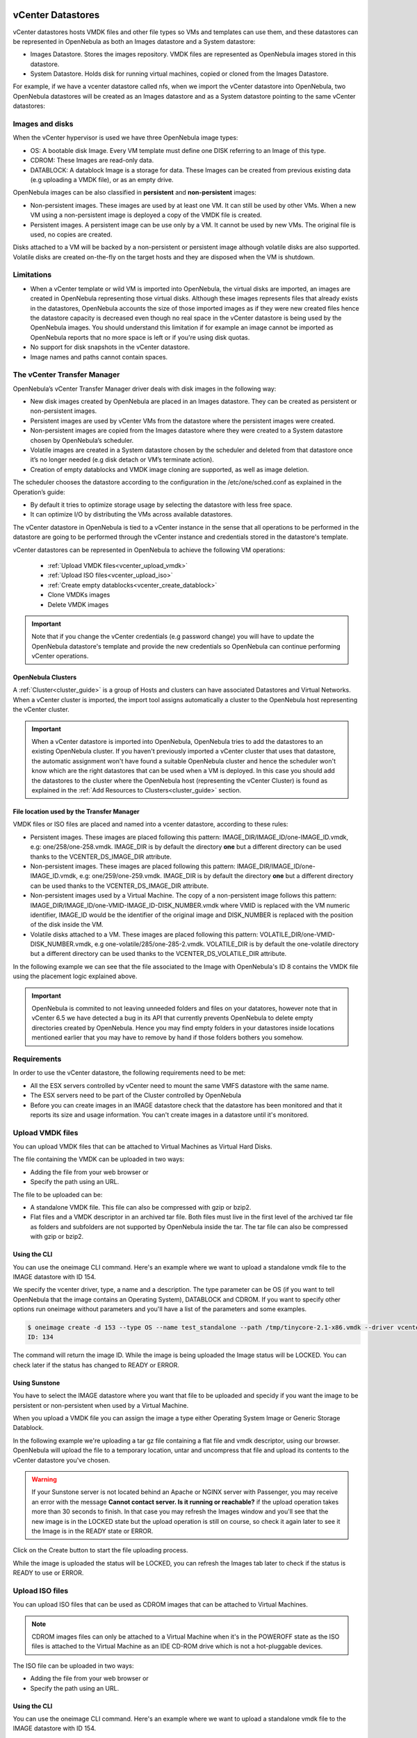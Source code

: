 .. _vcenter_ds:

vCenter Datastores
================================================================================

vCenter datastores hosts VMDK files and other file types so VMs and templates can use them, and these datastores can be represented in OpenNebula as both an Images datastore and a System datastore:

* Images Datastore. Stores the images repository. VMDK files are represented as OpenNebula images stored in this datastore.
* System Datastore. Holds disk for running virtual machines, copied or cloned from the Images Datastore.

For example, if we have a vcenter datastore called nfs, when we import the vCenter datastore into OpenNebula, two OpenNebula datastores will be created as an Images datastore and as a System datastore pointing to the same vCenter datastores:

.. image:: /images/vcenter_datastore_import_cli.png
    :width: 50%
    :align: center

.. image:: /images/vcenter_datastore_as_image_and_system.png
    :width: 70%
    :align: center

Images and disks
--------------------------------------------------------------------------------

When the vCenter hypervisor is used we have three OpenNebula image types:

* OS: A bootable disk Image. Every VM template must define one DISK referring to an Image of this type.
* CDROM: These Images are read-only data.
* DATABLOCK: A datablock Image is a storage for data. These Images can be created from previous existing data (e.g uploading a VMDK file), or as an empty drive.

OpenNebula images can be also classified in **persistent** and **non-persistent** images:

* Non-persistent images. These images are used by at least one VM. It can still be used by other VMs. When a new VM using a non-persistent image is deployed a copy of the VMDK file is created.
* Persistent images. A persistent image can be use only by a VM. It cannot be used by new VMs. The original file is used, no copies are created.

Disks attached to a VM will be backed by a non-persistent or persistent image although volatile disks are also supported. Volatile disks are created on-the-fly on the target hosts and they are disposed when the VM is shutdown.


Limitations
--------------------------------------------------------------------------------

* When a vCenter template or wild VM is imported into OpenNebula, the virtual disks are imported, an images are created in OpenNebula representing those virtual disks. Although these images represents files that already exists in the datastores, OpenNebula accounts the size of those imported images as if they were new created files hence the datastore capacity is decreased even though no real space in the vCenter datastore is being used by the OpenNebula images. You should understand this limitation if for example an image cannot be imported as OpenNebula reports that no more space is left or if you're using disk quotas.
* No support for disk snapshots in the vCenter datastore.
* Image names and paths cannot contain spaces.


The vCenter Transfer Manager
--------------------------------------------------------------------------------

OpenNebula’s vCenter Transfer Manager driver deals with disk images in the following way:

* New disk images created by OpenNebula are placed in an Images datastore. They can be created as persistent or non-persistent images.
* Persistent images are used by vCenter VMs from the datastore where the persistent images were created.
* Non-persistent images are copied from the Images datastore where they were created to a System datastore chosen by OpenNebula’s scheduler.
* Volatile images are created in a System datastore chosen by the scheduler and deleted from that datastore once it’s no longer needed (e.g disk detach or VM’s terminate action).
* Creation of empty datablocks and VMDK image cloning are supported, as well as image deletion.

The scheduler chooses the datastore according to the configuration in the /etc/one/sched.conf as explained in the Operation’s guide:

* By default it tries to optimize storage usage by selecting the datastore with less free space.
* It can optimize I/O by distributing the VMs across available datastores.

The vCenter datastore in OpenNebula is tied to a vCenter instance in the sense that all operations to be performed in the datastore are going to be performed through the vCenter instance and credentials stored in the datastore's template.

vCenter datastores can be represented in OpenNebula to achieve the following VM operations:

  - :ref:`Upload VMDK files<vcenter_upload_vmdk>`
  - :ref:`Upload ISO files<vcenter_upload_iso>`
  - :ref:`Create empty datablocks<vcenter_create_datablock>`
  - Clone VMDKs images
  - Delete VMDK images

.. important:: Note that if you change the vCenter credentials (e.g password change) you will have to update the OpenNebula datastore's template and provide the new credentials so OpenNebula can continue performing vCenter operations.

OpenNebula Clusters
~~~~~~~~~~~~~~~~~~~~~~~~~~~~~~~~~~~~~~~~~~~~~~~~~~~~~~~~~~~~~~~~~~~~~~~~~~~~~~~~

A :ref:`Cluster<cluster_guide>` is a group of Hosts and clusters can have associated Datastores and Virtual Networks. When a vCenter cluster is imported, the import tool assigns automatically a cluster to the OpenNebula host representing the vCenter cluster.

.. important:: When a vCenter datastore is imported into OpenNebula, OpenNebula tries to add the datastores to an existing OpenNebula cluster. If you haven't previously imported a vCenter cluster that uses that datastore, the automatic assignment won't have found a suitable OpenNebula cluster and hence the scheduler won't know which are the right datastores that can be used when a VM is deployed. In this case you should add the datastores to the cluster where the OpenNebula host (representing the vCenter Cluster) is found as explained in the :ref:`Add Resources to Clusters<cluster_guide>` section.


File location used by the Transfer Manager
~~~~~~~~~~~~~~~~~~~~~~~~~~~~~~~~~~~~~~~~~~~~~~~~~~~~~~~~~~~~~~~~~~~~~~~~~~~~~~~~

VMDK files or ISO files are placed and named into a vcenter datastore, according to these rules:

* Persistent images. These images are placed following this pattern: IMAGE_DIR/IMAGE_ID/one-IMAGE_ID.vmdk, e.g: one/258/one-258.vmdk. IMAGE_DIR is by default the directory **one** but a different directory can be used thanks to the VCENTER_DS_IMAGE_DIR attribute.
* Non-persistent images. These images are placed following this pattern: IMAGE_DIR/IMAGE_ID/one-IMAGE_ID.vmdk, e.g: one/259/one-259.vmdk. IMAGE_DIR is by default the directory **one** but a different directory can be used thanks to the VCENTER_DS_IMAGE_DIR attribute.
* Non-persistent images used by a Virtual Machine. The copy of a non-persistent image follows this pattern: IMAGE_DIR/IMAGE_ID/one-VMID-IMAGE_ID-DISK_NUMBER.vmdk where VMID is replaced with the VM numeric identifier, IMAGE_ID would be the identifier of the original image and DISK_NUMBER is replaced with the position of the disk inside the VM.
* Volatile disks attached to a VM. These images are placed following this pattern: VOLATILE_DIR/one-VMID-DISK_NUMBER.vmdk, e.g one-volatile/285/one-285-2.vmdk. VOLATILE_DIR is by default the one-volatile directory but a different directory can be used thanks to the VCENTER_DS_VOLATILE_DIR attribute.


In the following example we can see that the file associated to the Image with OpenNebula's ID 8 contains the VMDK file using the placement logic explained above.

.. image:: /images/vcenter_datastore_one_folder.png
    :width: 70%
    :align: center

.. important:: OpenNebula is commited to not leaving unneeded folders and files on your datatores, however note that in vCenter 6.5 we have detected a bug in its API that currently prevents OpenNebula to delete empty directories created by OpenNebula. Hence you may find empty folders in your datastores inside locations mentioned earlier that you may have to remove by hand if those folders bothers you somehow.

Requirements
--------------------------------------------------------------------------------

In order to use the vCenter datastore, the following requirements need to be met:

* All the ESX servers controlled by vCenter need to mount the same VMFS datastore with the same name.
* The ESX servers need to be part of the Cluster controlled by OpenNebula
* Before you can create images in an IMAGE datastore check that the datastore has been monitored and that it reports its size and usage information. You can't create images in a datastore until it's monitored.

.. _vcenter_upload_vmdk:

Upload VMDK files
--------------------------------------------------------------------------------

You can upload VMDK files that can be attached to Virtual Machines as Virtual Hard Disks.

The file containing the VMDK can be uploaded in two ways:

- Adding the file from your web browser or
- Specify the path using an URL.

The file to be uploaded can be:

- A standalone VMDK file. This file can also be compressed with gzip or bzip2.
- Flat files and a VMDK descriptor in an archived tar file. Both files must live in the first level of the archived tar file as folders and subfolders are not supported by OpenNebula inside the tar. The tar file can also be compressed with gzip or bzip2.

Using the CLI
~~~~~~~~~~~~~~~~~~~~~~~~~~~~~~~~~~~~~~~~~~~~~~~~~~~~~~~~~~~~~~~~~~~~~~~~~~~~~~~~

You can use the oneimage CLI command. Here's an example where we want to upload a standalone vmdk file to the IMAGE datastore with ID 154.

We specify the vcenter driver, type, a name and a description. The type parameter can be OS (if you want to tell OpenNebula that the image contains an Operating System), DATABLOCK and CDROM. If you want to specify other options run oneimage without parameters and you'll have a list of the parameters and some examples.

.. code::

    $ oneimage create -d 153 --type OS --name test_standalone --path /tmp/tinycore-2.1-x86.vmdk --driver vcenter --description "Upload test"
    ID: 134

The command will return the image ID. While the image is being uploaded the Image status will be LOCKED. You can check later if the status has changed to READY or ERROR.

Using Sunstone
~~~~~~~~~~~~~~~~~~~~~~~~~~~~~~~~~~~~~~~~~~~~~~~~~~~~~~~~~~~~~~~~~~~~~~~~~~~~~~~~

You have to select the IMAGE datastore where you want that file to be uploaded and specidy if you want the image to be persistent or non-persistent when used by a Virtual Machine.

When you upload a VMDK file you can assign the image a type either Operating System Image or Generic Storage Datablock.

In the following example we're uploading a tar gz file containing a flat file and vmdk descriptor, using our browser. OpenNebula will upload the file to a temporary location, untar and uncompress that file and upload its contents to the vCenter datastore you've chosen.

.. image:: ../../images/vcenter_vmdk_upload_sunstone_1.png
    :width: 50%
    :align: center

.. warning:: If your Sunstone server is not located behind an Apache or NGINX server with Passenger, you may receive an error with the message **Cannot contact server. Is it running or reachable?** if the upload operation takes more than 30 seconds to finish. In that case you may refresh the Images window and you'll see that the new image is in the LOCKED state but the upload operation is still on course, so check it again later to see it the Image is in the READY state or ERROR.

Click on the Create button to start the file uploading process.

While the image is uploaded the status will be LOCKED, you can refresh the Images tab later to check if the status is READY to use or ERROR.

.. image:: ../../images/vcenter_vmdk_upload_sunstone_2.png
    :width: 50%
    :align: center

.. _vcenter_upload_iso:

Upload ISO files
--------------------------------------------------------------------------------

You can upload ISO files that can be used as CDROM images that can be attached to Virtual Machines.

.. note:: CDROM images files can only be attached to a Virtual Machine when it's in the POWEROFF state as the ISO files is attached to the Virtual Machine as an IDE CD-ROM drive which is not a hot-pluggable devices.

The ISO file can be uploaded in two ways:

- Adding the file from your web browser or
- Specify the path using an URL.

Using the CLI
~~~~~~~~~~~~~~~~~~~~~~~~~~~~~~~~~~~~~~~~~~~~~~~~~~~~~~~~~~~~~~~~~~~~~~~~~~~~~~~~

You can use the oneimage CLI command. Here's an example where we want to upload a standalone vmdk file to the IMAGE datastore with ID 154.

We specify the vcenter driver, type will be CDROM, a name and a description.

.. code::

    $ oneimage create -d 153 --name test_iso_file --type CDROM --path http://tinycorelinux.net/8.x/x86/release/Core-current.iso --driver vcenter --description "Upload ISO test"
    ID: 135

The command will return the image ID. While the ISO image is being uploaded the Image status will be LOCKED. You can check later if the status has changed to READY or ERROR.


Using Sunstone
~~~~~~~~~~~~~~~~~~~~~~~~~~~~~~~~~~~~~~~~~~~~~~~~~~~~~~~~~~~~~~~~~~~~~~~~~~~~~~~~

In the following example we're using an URL in Internet. OpenNebula will download the ISO file to a temporary file and then upload it to the vCenter datastore you've chosen.

.. image:: ../../images/vcenter_iso_upload_sunstone_1.png
    :width: 50%
    :align: center

.. warning:: If your Sunstone server is not located behind an Apache or NGINX server with Passenger, you may receive an error with the message **Cannot contact server. Is it running or reachable?** if the upload operation takes more than 30 seconds to finish. In that case you may refresh the Images window and you'll see that the new image is in the LOCKED state but the upload operation is still on course, so check it again later to see it the Image is in the READY state or ERROR.

Click on the Create button to start the file uploading process.

While the image is uploaded the status will be LOCKED, you can refresh the Images tab later to check if the status is READY to use or ERROR.

.. image:: ../../images/vcenter_iso_upload_sunstone_2.png
    :width: 50%
    :align: center

.. _vcenter_create_datablock:

Create empty datablocks
--------------------------------------------------------------------------------

You can easily create empty VMDK datablocks from OpenNebula.

In Sunstone you can follow these steps:

* Give the datablock a name. A description is optional.
* Select Generic storage datablock in the drop-down Type menu.
* Choose the IMAGE datastore where you want OpenNebula to create the empty datablock.
* Select Empty disk image.
* Specify the size in MB of the datablock.
* Select the disk type (Optional). You have a full list of disk types in the VCENTER_DISK_TYPE attribute description explained in the Configuration section.
* Select the bus adapter (Optional). You have a full list of controller types in the VCENTER_ADAPTER_TYPE attribute description explained in the Configuration section.

.. image:: ../../images/vcenter_vmdk_create_sunstone_1.png
    :width: 50%
    :align: center

Finally click on Create.

While the VMDK file is created in the datastore the Image status will be LOCKED, you can refresh the Images tab later to check if the status is READY to use or ERROR.

.. note:: If you don't specify a disk type and/or bus adapter controller type the default values contained in the /etc/one/vcenter_driver.default file are applied. You have more information :ref:`here<vcenter_default_config_file>`.

Configuration
--------------------------------------------------------------------------------

In order to create a OpenNebula vCenter datastore that represents a vCenter VMFS datastore, a new OpenNebula datastore needs to be created with the following attributes. The TODO reference to import tools <vcenter_import_datastores> creates a datastore representation with the required attributes.

+-----------------------------+----------------------------------------------------------------------------------------------------------------------------------------------------------------------------------------------------------------------------------------------------------------------------------------------------------------------------------------------------------------------------------------------------------------------------------------------------------------------------------------------------------------------------------------------------------------------------------------------------------------------+
|      Attribute              |                                                                                                                                                                                                                                                                                                     Description                                                                                                                                                                                                                                                                                                      |
+=============================+======================================================================================================================================================================================================================================================================================================================================================================================================================================================================================================================================================================================================================+
| ``DS_MAD``                  | Must be set to ``vcenter`` if TYPE is SYSTEM_DS                                                                                                                                                                                                                                                                                                                                                                                                                                                                                                                                                                      |
+-----------------------------+----------------------------------------------------------------------------------------------------------------------------------------------------------------------------------------------------------------------------------------------------------------------------------------------------------------------------------------------------------------------------------------------------------------------------------------------------------------------------------------------------------------------------------------------------------------------------------------------------------------------+
| ``TM_MAD``                  | Must be set ``vcenter``                                                                                                                                                                                                                                                                                                                                                                                                                                                                                                                                                                                              |
+-----------------------------+----------------------------------------------------------------------------------------------------------------------------------------------------------------------------------------------------------------------------------------------------------------------------------------------------------------------------------------------------------------------------------------------------------------------------------------------------------------------------------------------------------------------------------------------------------------------------------------------------------------------+
| ``TYPE``                    | Must be set to ``SYSTEM_DS`` or ``IMAGE_DS``                                                                                                                                                                                                                                                                                                                                                                                                                                                                                                                                                                         |
+-----------------------------+----------------------------------------------------------------------------------------------------------------------------------------------------------------------------------------------------------------------------------------------------------------------------------------------------------------------------------------------------------------------------------------------------------------------------------------------------------------------------------------------------------------------------------------------------------------------------------------------------------------------+
| ``VCENTER_ADAPTER_TYPE``    | Default adapter type used by virtual disks to plug inherited to VMs for the images in the datastore. It is inherited by images and can be overwritten if specified explicitly in the image. Possible values (careful with the case): lsiLogic, ide, busLogic. More information `in the VMware documentation <http://pubs.vmware.com/vsphere-60/index.jsp#com.vmware.wssdk.apiref.doc/vim.VirtualDiskManager.VirtualDiskAdapterType.html>`__. Known as "Bus adapter controller" in Sunstone.                                                                                                                          |
+-----------------------------+----------------------------------------------------------------------------------------------------------------------------------------------------------------------------------------------------------------------------------------------------------------------------------------------------------------------------------------------------------------------------------------------------------------------------------------------------------------------------------------------------------------------------------------------------------------------------------------------------------------------+
| ``VCENTER_DISK_TYPE``       | Type of disk to be created when a DATABLOCK is requested. This value is inherited from the datastore to the image but can be explicitly overwritten. The type of disk has implications on performance and occupied space. Values (careful with the case): delta,eagerZeroedThick,flatMonolithic,preallocated,raw,rdm,rdmp,seSparse,sparse2Gb,sparseMonolithic,thick,thick2Gb,thin. More information `in the VMware documentation <http://pubs.vmware.com/vsphere-60/index.jsp?topic=%2Fcom.vmware.wssdk.apiref.doc%2Fvim.VirtualDiskManager.VirtualDiskType.html>`__. Known as "Disk Provisioning Type" in Sunstone. |
+-----------------------------+----------------------------------------------------------------------------------------------------------------------------------------------------------------------------------------------------------------------------------------------------------------------------------------------------------------------------------------------------------------------------------------------------------------------------------------------------------------------------------------------------------------------------------------------------------------------------------------------------------------------+
| ``VCENTER_DS_REF``          | Managed Object Reference of the vCenter datastore. Please visit the TODO Managed Object Reference <vcenter_managed_object_reference> section to know more about these references.                                                                                                                                                                                                                                                                                                                                                                                                                                    |
+-----------------------------+----------------------------------------------------------------------------------------------------------------------------------------------------------------------------------------------------------------------------------------------------------------------------------------------------------------------------------------------------------------------------------------------------------------------------------------------------------------------------------------------------------------------------------------------------------------------------------------------------------------------+
| ``VCENTER_DC_REF``          | Managed Object Reference of the vCenter datacenter. Please visit the TODO Managed Object Reference <vcenter_managed_object_reference> section to know more about these references.                                                                                                                                                                                                                                                                                                                                                                                                                                   |
+-----------------------------+----------------------------------------------------------------------------------------------------------------------------------------------------------------------------------------------------------------------------------------------------------------------------------------------------------------------------------------------------------------------------------------------------------------------------------------------------------------------------------------------------------------------------------------------------------------------------------------------------------------------+
| ``VCENTER_INSTANCE_ID``     | The vCenter instance ID. Please visit the TODO Managed Object Reference <vcenter_managed_object_reference> section to know more about these references.                                                                                                                                                                                                                                                                                                                                                                                                                                                              |
+-----------------------------+----------------------------------------------------------------------------------------------------------------------------------------------------------------------------------------------------------------------------------------------------------------------------------------------------------------------------------------------------------------------------------------------------------------------------------------------------------------------------------------------------------------------------------------------------------------------------------------------------------------------+
| ``VCENTER_HOST``            | Hostname or IP of the vCenter host                                                                                                                                                                                                                                                                                                                                                                                                                                                                                                                                                                                   |
+-----------------------------+----------------------------------------------------------------------------------------------------------------------------------------------------------------------------------------------------------------------------------------------------------------------------------------------------------------------------------------------------------------------------------------------------------------------------------------------------------------------------------------------------------------------------------------------------------------------------------------------------------------------+
| ``VCENTER_USER``            | Name of the vCenter user.                                                                                                                                                                                                                                                                                                                                                                                                                                                                                                                                                                                            |
+-----------------------------+----------------------------------------------------------------------------------------------------------------------------------------------------------------------------------------------------------------------------------------------------------------------------------------------------------------------------------------------------------------------------------------------------------------------------------------------------------------------------------------------------------------------------------------------------------------------------------------------------------------------+
| ``VCENTER_PASSWORD``        | Password of the vCenter user. It's encrypted when the datastore template is updated using the secret stored in the ``/var/lib/one/.one/one_key`` an                                                                                                                                                                                                                                                                                                                                                                                                                                                                  |
+-----------------------------+----------------------------------------------------------------------------------------------------------------------------------------------------------------------------------------------------------------------------------------------------------------------------------------------------------------------------------------------------------------------------------------------------------------------------------------------------------------------------------------------------------------------------------------------------------------------------------------------------------------------+
| ``VCENTER_DS_IMAGE_DIR``    | (Optional) Specifies what folder under the root directory of the datastore will host persistent and non-persistent images e.g one                                                                                                                                                                                                                                                                                                                                                                                                                                                                                    |
+-----------------------------+----------------------------------------------------------------------------------------------------------------------------------------------------------------------------------------------------------------------------------------------------------------------------------------------------------------------------------------------------------------------------------------------------------------------------------------------------------------------------------------------------------------------------------------------------------------------------------------------------------------------+
| ``VCENTER_DS_VOLATILE_DIR`` | (Optional) Specifies what folder under the root directory of the datastore will host the volatile disks                                                                                                                                                                                                                                                                                                                                                                                                                                                                                                              |
+-----------------------------+----------------------------------------------------------------------------------------------------------------------------------------------------------------------------------------------------------------------------------------------------------------------------------------------------------------------------------------------------------------------------------------------------------------------------------------------------------------------------------------------------------------------------------------------------------------------------------------------------------------------+

All OpenNebula datastores are actively monitoring, and the scheduler will refuse to deploy a VM onto a vCenter datastore with insufficient free space.

.. _storage_drs_pods:

Datastore clusters with Storage DRS
================================================================================

Thanks to OpenNebula’s scheduler, you can manage your datastores clusters with load distribution but you may already be using `vCenter’s Storage DRS <http://pubs.vmware.com/vsphere-60/index.jsp?topic=%2Fcom.vmware.vsphere.hostclient.doc%2FGUID-598DF695-107E-406B-9C95-0AF961FC227A.html>`__ capabilities. Storage DRS allows you to manage the aggregated resources of a datastore cluster. If you're using Storage DRS, OpenNebula can delegate the decision of selecting a datastore to the Storage DRS cluster (SDRS) but as this behavior interferes with OpenNebula’s scheduler and vSphere’s API impose some restrictions, there will be some limitations in StorageDRS support in OpenNebula.

When you import a SDRS cluster using onevcenter or Sunstone:

* The cluster will be imported as a SYSTEM datastore only. vSphere’s API does not provide a way to upload or create files directly into the SDRS cluster so it can’t be used as an IMAGE datastore.
* OpenNebula detects the datastores grouped by the SDRS cluster so you can still import those datastores as both IMAGE and SYSTEM datastores.
* Non-persistent images are not supported by a SDRS as vSphere’s API does not provide a way to create, copy or delete files to a SDRS cluster as a whole, however you can use persistent and volatile images with the VMs backed by your SDRS.
* Linked clones are not supported by OpenNebula, so when a VM clone is created a full clone is performed.

In order to delegate the datastore selection to the SDRS cluster you must inform OpenNebula's scheduler that you want to use specifically the SYSTEM datastore representing the storage cluster. You can edit a VM template and add the following expression: ID=DATASTORE_ID to the attribute SCHED_DS_REQUIREMENTS, where DATASTORE_ID must be replaced with the numeric id assigned by OpenNebula to the datastore. Thanks to this attribute OpenNebula will always use this datastore when deploying a VM. There's an alternative if you don't want to use SCHED_DS_REQUIREMENTS if you have several SYSTEM datastores in the same OpenNebula cluster associated to the vCenter cluster, you can disable all SYSTEM datastores but the one that represents your StorageDRS cluster as the scheduler will not use disabled datastores.

.. image:: /images/vcenter_datastore_storage_drs.png
    :width: 70%
    :align: center

Tuning and Extending
================================================================================

Drivers can be easily customized please refer to the specific guide for each datastore driver or to the :ref:`Storage subsystem developer's guide <sd>`.

However you may find the files you need to modify here:

-  /var/lib/one/remotes/datastore/vcenter
-  /var/lib/one/remotes/tm/vcenter
